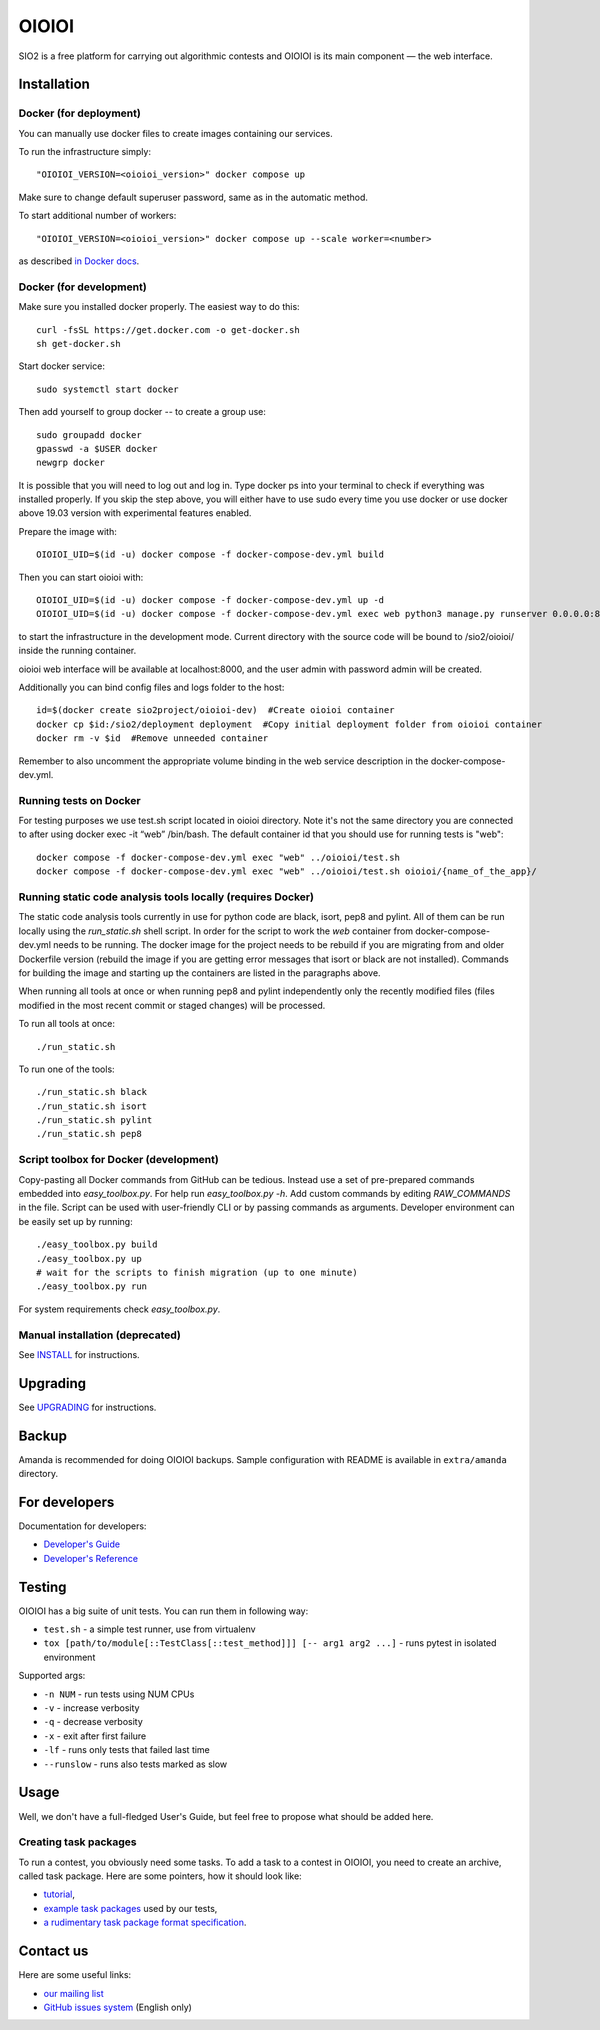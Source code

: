 ======
OIOIOI
======

SIO2 is a free platform for carrying out algorithmic contests and OIOIOI is its
main component — the web interface.

Installation
------------

Docker (for deployment)
~~~~~~~~~~~~~~~~~~~~~~~

You can manually use docker files to create images containing our services.

To run the infrastructure simply::

  "OIOIOI_VERSION=<oioioi_version>" docker compose up

Make sure to change default superuser password, same as in the automatic method.

To start additional number of workers::

  "OIOIOI_VERSION=<oioioi_version>" docker compose up --scale worker=<number>

as described `in Docker docs`_.

.. _in Docker docs: https://docs.docker.com/compose/reference/up/

Docker (for development)
~~~~~~~~~~~~~~~~~~~~~~~

Make sure you installed docker properly. The easiest way to do this::

    curl -fsSL https://get.docker.com -o get-docker.sh
    sh get-docker.sh

Start docker service::

    sudo systemctl start docker

Then add yourself to group docker -- to create a group use::

    sudo groupadd docker
    gpasswd -a $USER docker
    newgrp docker

It is possible that you will need to log out and log in. Type docker ps into your terminal to check if everything was installed properly.
If you skip the step above, you will either have to use sudo every time you use docker or use docker above 19.03 version with
experimental features enabled.

Prepare the image with::

    OIOIOI_UID=$(id -u) docker compose -f docker-compose-dev.yml build

Then you can start oioioi with::

    OIOIOI_UID=$(id -u) docker compose -f docker-compose-dev.yml up -d
    OIOIOI_UID=$(id -u) docker compose -f docker-compose-dev.yml exec web python3 manage.py runserver 0.0.0.0:8000

to start the infrastructure in the development mode. Current directory with the source code will be bound to /sio2/oioioi/ inside the running container.

oioioi web interface will be available at localhost:8000, and the user admin with password admin will be created.

Additionally you can bind config files and logs folder to the host::

    id=$(docker create sio2project/oioioi-dev)  #Create oioioi container
    docker cp $id:/sio2/deployment deployment  #Copy initial deployment folder from oioioi container
    docker rm -v $id  #Remove unneeded container

Remember to also uncomment the appropriate volume binding in the web service description in the docker-compose-dev.yml.

Running tests on Docker
~~~~~~~~~~~~~~~~~~~~~~~

For testing purposes we use test.sh script located in oioioi directory. Note it's not the same directory
you are connected to after using docker exec -it “web” /bin/bash. The default container id that you should use for running tests is "web"::

    docker compose -f docker-compose-dev.yml exec "web" ../oioioi/test.sh
    docker compose -f docker-compose-dev.yml exec "web" ../oioioi/test.sh oioioi/{name_of_the_app}/

Running static code analysis tools locally (requires Docker)
~~~~~~~~~~~~~~~~~~~~~~~

The static code analysis tools currently in use for python code are black, isort, pep8 and pylint.
All of them can be run locally using the `run_static.sh` shell script.
In order for the script to work the `web` container from docker-compose-dev.yml needs to be running.
The docker image for the project needs to be rebuild if you are migrating from and older Dockerfile version (rebuild the image if you are getting error messages that isort or black are not installed).
Commands for building the image and starting up the containers are listed in the paragraphs above.

When running all tools at once or when running pep8 and pylint independently only the recently modified files (files modified in the most recent commit or staged changes) will be processed.

To run all tools at once::

    ./run_static.sh

To run one of the tools::

    ./run_static.sh black
    ./run_static.sh isort
    ./run_static.sh pylint
    ./run_static.sh pep8

Script toolbox for Docker (development)
~~~~~~~~~~~~~~~~~~~~~~~~~
Copy-pasting all Docker commands from GitHub can be tedious. Instead use a set of pre-prepared commands embedded into `easy_toolbox.py`.
For help run `easy_toolbox.py -h`. Add custom commands by editing `RAW_COMMANDS` in the file. Script can be used with user-friendly
CLI or by passing commands as arguments.
Developer environment can be easily set up by running::

    ./easy_toolbox.py build
    ./easy_toolbox.py up
    # wait for the scripts to finish migration (up to one minute)
    ./easy_toolbox.py run

For system requirements check `easy_toolbox.py`.

Manual installation (deprecated)
~~~~~~~~~~~~~~~~~~~

See `INSTALL`_ for instructions.

.. _INSTALL: INSTALL.rst

Upgrading
---------

See `UPGRADING`_ for instructions.

.. _UPGRADING: UPGRADING.rst

Backup
------

Amanda is recommended for doing OIOIOI backups. Sample configuration with README
is available in ``extra/amanda`` directory.

For developers
--------------

Documentation for developers:

* `Developer's Guide`_
* `Developer's Reference`_

.. _Developer's Guide: CONTRIBUTING.rst
.. _Developer's Reference: https://oioioi.github.io/oioioi/

Testing
-------

OIOIOI has a big suite of unit tests. You can run them in following way:

* ``test.sh`` - a simple test runner, use from virtualenv
* ``tox [path/to/module[::TestClass[::test_method]]] [-- arg1 arg2 ...]`` - runs pytest in isolated environment

Supported args:

* ``-n NUM`` - run tests using NUM CPUs
* ``-v`` - increase verbosity
* ``-q`` - decrease verbosity
* ``-x`` - exit after first failure
* ``-lf`` - runs only tests that failed last time
* ``--runslow`` - runs also tests marked as slow

Usage
-----

Well, we don't have a full-fledged User's Guide, but feel free to propose
what should be added here.

Creating task packages
~~~~~~~~~~~~~~~~~~~~~~

To run a contest, you obviously need some tasks. To add a task to a contest in
OIOIOI, you need to create an archive, called task package. Here are some
pointers, how it should look like:

* `tutorial`_,
* `example task packages`_ used by our tests,
* `a rudimentary task package format specification`_.

.. _tutorial: https://github.com/sio2project/oioioi/wiki
.. _example task packages: https://github.com/sio2project/oioioi/tree/master/oioioi/sinolpack/files
.. _a rudimentary task package format specification: http://sio2project.mimuw.edu.pl/display/DOC/Preparing+Task+Packages

Contact us
------------

Here are some useful links:

* `our mailing list`_
* `GitHub issues system`_ (English only)

.. _our mailing list: sio2-project@googlegroups.com
.. _GitHub issues system: http://github.com/sio2project/oioioi/issues

